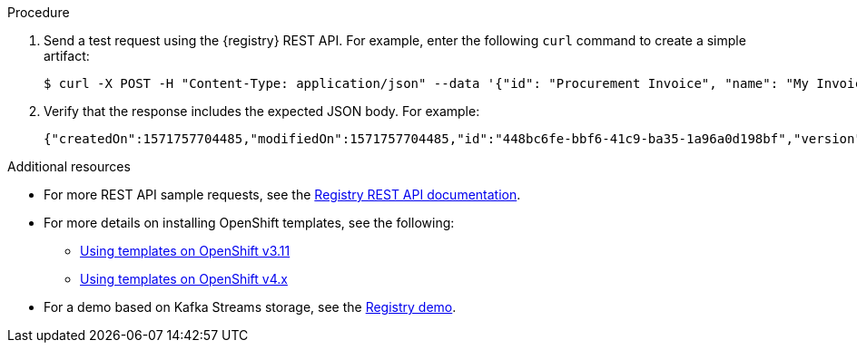 // Metadata created by nebel
// ParentAssemblies: assemblies/getting-started/as_installing-the-registry.adoc

[id="installing-registry-kafka-kubernetes-storage"]
ifdef::apicurio-registry[]
= Installing {registry} with Apache Kafka storage on OpenShift

This topic explains how to install and run {registry} with storage in Apache Kafka on OpenShift from a container image using Apache Strimzi. This storage option is suitable for production environments. 

The following versions are supported:

* Apache Kafka 2.2.x
* Apache Kafka 2.3
endif::[]

ifdef::rh-service-registry[]
=  Installing {registry} with AMQ Streams storage on OpenShift

This topic explains how to install and run {registry} with storage in Red Hat AMQ Streams on OpenShift from a container image. This storage option is suitable for production environments. 

The following versions are supported:

* Red Hat AMQ Streams 1.3
endif::[]

.Prerequisites

ifdef::apicurio-registry[]
* You must have a Kubernetes or OpenShift cluster with cluster administrator access.

* Ensure that you can connect to the {registry} container image in GitHub: link:https://hub.docker.com/r/apicurio/apicurio-registry-kafka[].
* You must have already installed and deployed Apache Strimzi on your Kubernetes or OpenShift cluster. For example: 
+
[source,bash]
----
minikube start --memory="8000m"
kubectl create namespace kafka
curl -L https://github.com/strimzi/strimzi-kafka-operator/releases/download/0.14.0/strimzi-cluster-operator-0.14.0.yaml \
  | sed 's/namespace: .*/namespace: kafka/' \
  | kubectl apply -f - -n kafka
kubectl apply -f kubernetes/resources.yaml
kubectl wait kafka/my-cluster --for=condition=Ready --timeout=300s -n kafka
----
+ 
For more details, see https://strimzi.io/docs/quickstart/master/
endif::[] 

ifdef::rh-service-registry[]
* You must have an OpenShift cluster with cluster administrator access.

* You must have already installed Red Hat AMQ Streams on your OpenShift cluster. For details, see link:https://access.redhat.com/documentation/en-us/red_hat_amq/7.5/html/using_amq_streams_on_openshift/getting-started-str#downloads-str[Installing AMQ Streams and deploying components].  

* Ensure that you can connect to the {registry} container image in the Red Hat Container Catalog: 
link:https://access.redhat.com/containers/#/registry.access.redhat.com/fuse7-tech-preview/fuse-service-registry-rhel7[]
endif::[]

.Procedure
ifdef::apicurio-registry[]
. Download the {registry} OpenShift template: 
link:https://github.com/Apicurio/apicurio-registry/blob/1.0.x/distro/openshift-template/apicurio-registry-template-kafka.yml[]

. Create a new OpenShift application and specify the following: 
+
** {registry} OpenShift template: `service-registry-template.yaml` 
** Address(es) of your Kafka broker(s): `KAFKA_BOOTSTRAP_SERVERS`   
+
[source,bash]
----
$ oc new-app apicurio-registry-template-kafka.yml -p KAFKA_BOOTSTRAP_SERVERS=my-cluster-kafka-bootstrap.kafka:9092
----
endif::[]

ifdef::rh-service-registry[]
. Download the {registry} OpenShift template: 
link:https://github.com/Apicurio/apicurio-registry/blob/1.0.x-redhat/distro/openshift-template/service-registry-template.yml[]
. Get the {registry} container image by following the instructions in the Red Hat Container Catalog: link:https://access.redhat.com/containers/?tab=images#/registry.access.redhat.com/fuse7-tech-preview/fuse-service-registry-rhel7[] 

. Create a new OpenShift application and specify the following: 
+
** {registry} OpenShift template: `service-registry-template.yaml` 
** Address(es) of your Kafka broker(s): `KAFKA_BOOTSTRAP_SERVERS`  
+
[source,bash]
----
$ oc new-app service-registry-template.yaml -p KAFKA_BOOTSTRAP_SERVERS=my-cluster-kafka-bootstrap.kafka:9092
----
endif::[]
. Send a test request using the {registry} REST API. For example, enter the following `curl` command to create a simple artifact:
+
[source,bash]
----
$ curl -X POST -H "Content-Type: application/json" --data '{"id": "Procurement Invoice", "name": "My Invoice", "description": "My invoice description", "type": "AVRO", "version": 1}' http://localhost:8080/artifacts 
----
. Verify that the response includes the expected JSON body. For example:
+
[source,bash]
----
{"createdOn":1571757704485,"modifiedOn":1571757704485,"id":"448bc6fe-bbf6-41c9-ba35-1a96a0d198bf","version":1,"type":"AVRO"}
----

.Additional resources
* For more REST API sample requests, see the link:files/registry-rest-api.htm[Registry REST API documentation].
ifdef::rh-service-registry[]
* For more details on AMQ Streams, see: 
** link:https://access.redhat.com/documentation/en-us/red_hat_amq/7.5/html/using_amq_streams_on_openshift/getting-started-str[Getting Started with AMQ Streams].
** link:https://developers.redhat.com/blog/2018/10/29/how-to-run-kafka-on-openshift-the-enterprise-kubernetes-with-amq-streams[How to run Kafka on Openshift with AMQ Streams]
endif::[]
* For more details on installing OpenShift templates, see the following:
** link:https://docs.openshift.com/container-platform/3.11/dev_guide/templates.html[Using templates on OpenShift v3.11]
** link:https://docs.openshift.com/container-platform/4.2/openshift_images/using-templates.html[Using templates on OpenShift v4.x]
* For a demo based on Kafka Streams storage, see the link:https://github.com/Apicurio/apicurio-registry-demo[Registry demo].
